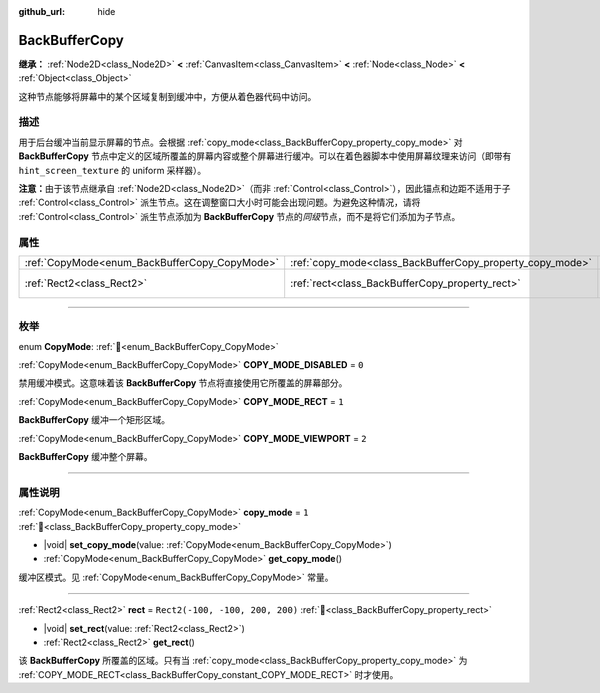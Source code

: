 :github_url: hide

.. DO NOT EDIT THIS FILE!!!
.. Generated automatically from Godot engine sources.
.. Generator: https://github.com/godotengine/godot/tree/4.3/doc/tools/make_rst.py.
.. XML source: https://github.com/godotengine/godot/tree/4.3/doc/classes/BackBufferCopy.xml.

.. _class_BackBufferCopy:

BackBufferCopy
==============

**继承：** :ref:`Node2D<class_Node2D>` **<** :ref:`CanvasItem<class_CanvasItem>` **<** :ref:`Node<class_Node>` **<** :ref:`Object<class_Object>`

这种节点能够将屏幕中的某个区域复制到缓冲中，方便从着色器代码中访问。

.. rst-class:: classref-introduction-group

描述
----

用于后台缓冲当前显示屏幕的节点。会根据 :ref:`copy_mode<class_BackBufferCopy_property_copy_mode>` 对 **BackBufferCopy** 节点中定义的区域所覆盖的屏幕内容或整个屏幕进行缓冲。可以在着色器脚本中使用屏幕纹理来访问（即带有 ``hint_screen_texture`` 的 uniform 采样器）。

\ **注意：**\ 由于该节点继承自 :ref:`Node2D<class_Node2D>`\ （而非 :ref:`Control<class_Control>`\ ），因此锚点和边距不适用于子 :ref:`Control<class_Control>` 派生节点。这在调整窗口大小时可能会出现问题。为避免这种情况，请将 :ref:`Control<class_Control>` 派生节点添加为 **BackBufferCopy** 节点的\ *同级*\ 节点，而不是将它们添加为子节点。

.. rst-class:: classref-reftable-group

属性
----

.. table::
   :widths: auto

   +-----------------------------------------------+-----------------------------------------------------------+---------------------------------+
   | :ref:`CopyMode<enum_BackBufferCopy_CopyMode>` | :ref:`copy_mode<class_BackBufferCopy_property_copy_mode>` | ``1``                           |
   +-----------------------------------------------+-----------------------------------------------------------+---------------------------------+
   | :ref:`Rect2<class_Rect2>`                     | :ref:`rect<class_BackBufferCopy_property_rect>`           | ``Rect2(-100, -100, 200, 200)`` |
   +-----------------------------------------------+-----------------------------------------------------------+---------------------------------+

.. rst-class:: classref-section-separator

----

.. rst-class:: classref-descriptions-group

枚举
----

.. _enum_BackBufferCopy_CopyMode:

.. rst-class:: classref-enumeration

enum **CopyMode**: :ref:`🔗<enum_BackBufferCopy_CopyMode>`

.. _class_BackBufferCopy_constant_COPY_MODE_DISABLED:

.. rst-class:: classref-enumeration-constant

:ref:`CopyMode<enum_BackBufferCopy_CopyMode>` **COPY_MODE_DISABLED** = ``0``

禁用缓冲模式。这意味着该 **BackBufferCopy** 节点将直接使用它所覆盖的屏幕部分。

.. _class_BackBufferCopy_constant_COPY_MODE_RECT:

.. rst-class:: classref-enumeration-constant

:ref:`CopyMode<enum_BackBufferCopy_CopyMode>` **COPY_MODE_RECT** = ``1``

**BackBufferCopy** 缓冲一个矩形区域。

.. _class_BackBufferCopy_constant_COPY_MODE_VIEWPORT:

.. rst-class:: classref-enumeration-constant

:ref:`CopyMode<enum_BackBufferCopy_CopyMode>` **COPY_MODE_VIEWPORT** = ``2``

**BackBufferCopy** 缓冲整个屏幕。

.. rst-class:: classref-section-separator

----

.. rst-class:: classref-descriptions-group

属性说明
--------

.. _class_BackBufferCopy_property_copy_mode:

.. rst-class:: classref-property

:ref:`CopyMode<enum_BackBufferCopy_CopyMode>` **copy_mode** = ``1`` :ref:`🔗<class_BackBufferCopy_property_copy_mode>`

.. rst-class:: classref-property-setget

- |void| **set_copy_mode**\ (\ value\: :ref:`CopyMode<enum_BackBufferCopy_CopyMode>`\ )
- :ref:`CopyMode<enum_BackBufferCopy_CopyMode>` **get_copy_mode**\ (\ )

缓冲区模式。见 :ref:`CopyMode<enum_BackBufferCopy_CopyMode>` 常量。

.. rst-class:: classref-item-separator

----

.. _class_BackBufferCopy_property_rect:

.. rst-class:: classref-property

:ref:`Rect2<class_Rect2>` **rect** = ``Rect2(-100, -100, 200, 200)`` :ref:`🔗<class_BackBufferCopy_property_rect>`

.. rst-class:: classref-property-setget

- |void| **set_rect**\ (\ value\: :ref:`Rect2<class_Rect2>`\ )
- :ref:`Rect2<class_Rect2>` **get_rect**\ (\ )

该 **BackBufferCopy** 所覆盖的区域。只有当 :ref:`copy_mode<class_BackBufferCopy_property_copy_mode>` 为 :ref:`COPY_MODE_RECT<class_BackBufferCopy_constant_COPY_MODE_RECT>` 时才使用。

.. |virtual| replace:: :abbr:`virtual (本方法通常需要用户覆盖才能生效。)`
.. |const| replace:: :abbr:`const (本方法无副作用，不会修改该实例的任何成员变量。)`
.. |vararg| replace:: :abbr:`vararg (本方法除了能接受在此处描述的参数外，还能够继续接受任意数量的参数。)`
.. |constructor| replace:: :abbr:`constructor (本方法用于构造某个类型。)`
.. |static| replace:: :abbr:`static (调用本方法无需实例，可直接使用类名进行调用。)`
.. |operator| replace:: :abbr:`operator (本方法描述的是使用本类型作为左操作数的有效运算符。)`
.. |bitfield| replace:: :abbr:`BitField (这个值是由下列位标志构成位掩码的整数。)`
.. |void| replace:: :abbr:`void (无返回值。)`
